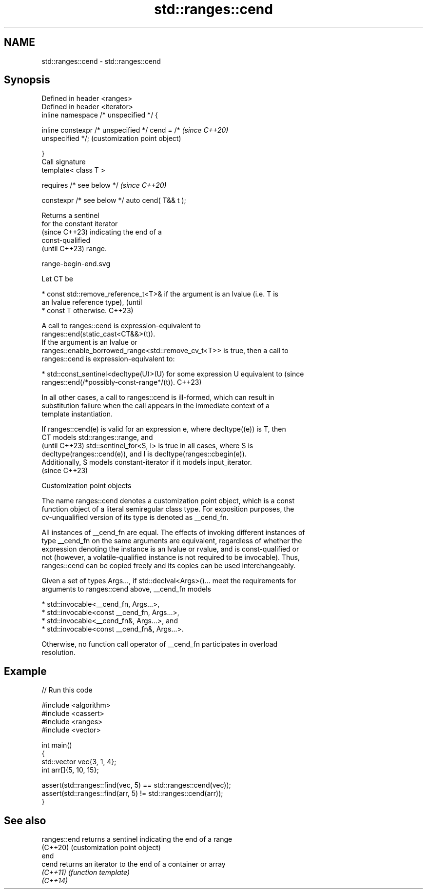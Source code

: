 .TH std::ranges::cend 3 "2024.06.10" "http://cppreference.com" "C++ Standard Libary"
.SH NAME
std::ranges::cend \- std::ranges::cend

.SH Synopsis
   Defined in header <ranges>
   Defined in header <iterator>
   inline namespace /* unspecified */ {

       inline constexpr /* unspecified */ cend = /*        \fI(since C++20)\fP
   unspecified */;                                         (customization point object)

   }
   Call signature
   template< class T >

       requires /* see below */                            \fI(since C++20)\fP

   constexpr /* see below */ auto cend( T&& t );

   Returns a sentinel
   for the constant iterator
   (since C++23) indicating the end of a
   const-qualified
   (until C++23) range.

   range-begin-end.svg

   Let CT be

     * const std::remove_reference_t<T>& if the argument is an lvalue (i.e. T is
       an lvalue reference type),                                                (until
     * const T otherwise.                                                        C++23)

   A call to ranges::cend is expression-equivalent to
   ranges::end(static_cast<CT&&>(t)).
   If the argument is an lvalue or
   ranges::enable_borrowed_range<std::remove_cv_t<T>> is true, then a call to
   ranges::cend is expression-equivalent to:

     * std::const_sentinel<decltype(U)>(U) for some expression U equivalent to   (since
       ranges::end(/*possibly-const-range*/(t)).                                 C++23)

   In all other cases, a call to ranges::cend is ill-formed, which can result in
   substitution failure when the call appears in the immediate context of a
   template instantiation.

   If ranges::cend(e) is valid for an expression e, where decltype((e)) is T, then
   CT models std::ranges::range, and
   (until C++23) std::sentinel_for<S, I> is true in all cases, where S is
   decltype(ranges::cend(e)), and I is decltype(ranges::cbegin(e)).
   Additionally, S models constant-iterator if it models input_iterator.
   (since C++23)

  Customization point objects

   The name ranges::cend denotes a customization point object, which is a const
   function object of a literal semiregular class type. For exposition purposes, the
   cv-unqualified version of its type is denoted as __cend_fn.

   All instances of __cend_fn are equal. The effects of invoking different instances of
   type __cend_fn on the same arguments are equivalent, regardless of whether the
   expression denoting the instance is an lvalue or rvalue, and is const-qualified or
   not (however, a volatile-qualified instance is not required to be invocable). Thus,
   ranges::cend can be copied freely and its copies can be used interchangeably.

   Given a set of types Args..., if std::declval<Args>()... meet the requirements for
   arguments to ranges::cend above, __cend_fn models

     * std::invocable<__cend_fn, Args...>,
     * std::invocable<const __cend_fn, Args...>,
     * std::invocable<__cend_fn&, Args...>, and
     * std::invocable<const __cend_fn&, Args...>.

   Otherwise, no function call operator of __cend_fn participates in overload
   resolution.

.SH Example


// Run this code

 #include <algorithm>
 #include <cassert>
 #include <ranges>
 #include <vector>

 int main()
 {
     std::vector vec{3, 1, 4};
     int arr[]{5, 10, 15};

     assert(std::ranges::find(vec, 5) == std::ranges::cend(vec));
     assert(std::ranges::find(arr, 5) != std::ranges::cend(arr));
 }

.SH See also

   ranges::end returns a sentinel indicating the end of a range
   (C++20)     (customization point object)
   end
   cend        returns an iterator to the end of a container or array
   \fI(C++11)\fP     \fI(function template)\fP
   \fI(C++14)\fP
